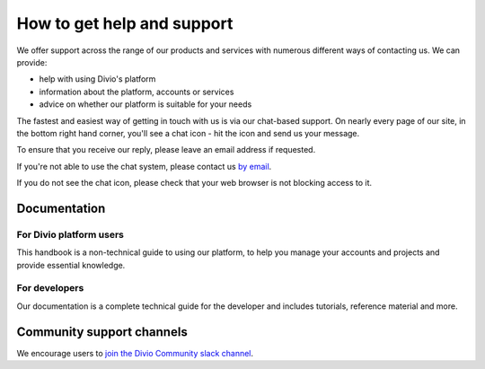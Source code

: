 .. _how-to-get-help-support:

How to get help and support
===========================

We offer support across the range of our products and services with numerous different ways of contacting us. We can
provide:

* help with using Divio's platform
* information about the platform, accounts or services
* advice on whether our platform is suitable for your needs

The fastest and easiest way of getting in touch with us is via our chat-based support. On nearly every page of our
site, in the bottom right hand corner, you'll see a chat icon - hit the icon and send us your message.

.. image:: /images/guides/intercom-chat-button.png
   :alt: 'intercom chat button'
   :width: 114

To ensure that you receive our reply, please leave an email address if requested.

If you're not able to use the chat system, please contact us `by email <support@divio.com>`_.

If you do not see the chat icon, please check that your web browser is not blocking access to it.


Documentation
~~~~~~~~~~~~~

For Divio platform users
^^^^^^^^^^^^^^^^^^^^^^^^^

This handbook is a non-technical guide to using our platform, to help you manage your accounts and projects and provide
essential knowledge.

For developers
^^^^^^^^^^^^^^

Our documentation is a complete technical guide for the developer and includes
tutorials, reference material and more.


Community support channels
~~~~~~~~~~~~~~~~~~~~~~~~~~

We encourage users to `join the Divio Community slack channel
<https://slack.divio.com/>`_.
